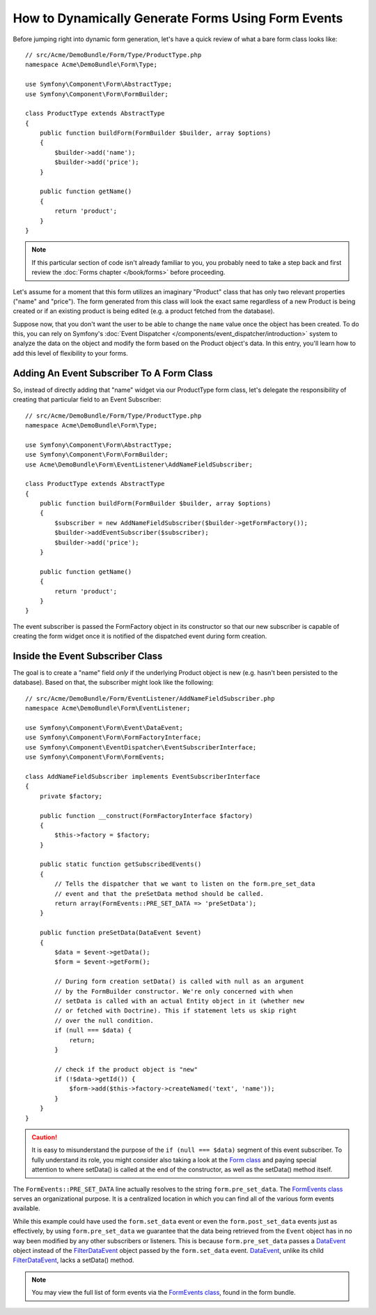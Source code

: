 .. index::
   single: Form; Events

How to Dynamically Generate Forms Using Form Events
===================================================

Before jumping right into dynamic form generation, let's have a quick review
of what a bare form class looks like::

    // src/Acme/DemoBundle/Form/Type/ProductType.php
    namespace Acme\DemoBundle\Form\Type;

    use Symfony\Component\Form\AbstractType;
    use Symfony\Component\Form\FormBuilder;

    class ProductType extends AbstractType
    {
        public function buildForm(FormBuilder $builder, array $options)
        {
            $builder->add('name');
            $builder->add('price');
        }

        public function getName()
        {
            return 'product';
        }
    }

.. note::

    If this particular section of code isn't already familiar to you, you
    probably need to take a step back and first review the :doc:`Forms chapter </book/forms>`
    before proceeding.

Let's assume for a moment that this form utilizes an imaginary "Product" class
that has only two relevant properties ("name" and "price"). The form generated
from this class will look the exact same regardless of a new Product is being created
or if an existing product is being edited (e.g. a product fetched from the database).

Suppose now, that you don't want the user to be able to change the ``name`` value
once the object has been created. To do this, you can rely on Symfony's :doc:`Event Dispatcher </components/event_dispatcher/introduction>`
system to analyze the data on the object and modify the form based on the
Product object's data. In this entry, you'll learn how to add this level of
flexibility to your forms.

.. _`cookbook-forms-event-subscriber`:

Adding An Event Subscriber To A Form Class
------------------------------------------

So, instead of directly adding that "name" widget via our ProductType form
class, let's delegate the responsibility of creating that particular field
to an Event Subscriber::

    // src/Acme/DemoBundle/Form/Type/ProductType.php
    namespace Acme\DemoBundle\Form\Type;

    use Symfony\Component\Form\AbstractType;
    use Symfony\Component\Form\FormBuilder;
    use Acme\DemoBundle\Form\EventListener\AddNameFieldSubscriber;

    class ProductType extends AbstractType
    {
        public function buildForm(FormBuilder $builder, array $options)
        {
            $subscriber = new AddNameFieldSubscriber($builder->getFormFactory());
            $builder->addEventSubscriber($subscriber);
            $builder->add('price');
        }

        public function getName()
        {
            return 'product';
        }
    }

The event subscriber is passed the FormFactory object in its constructor so
that our new subscriber is capable of creating the form widget once it is
notified of the dispatched event during form creation.

.. _`cookbook-forms-inside-subscriber-class`:

Inside the Event Subscriber Class
---------------------------------

The goal is to create a "name" field *only* if the underlying Product object
is new (e.g. hasn't been persisted to the database). Based on that, the subscriber
might look like the following::

    // src/Acme/DemoBundle/Form/EventListener/AddNameFieldSubscriber.php
    namespace Acme\DemoBundle\Form\EventListener;

    use Symfony\Component\Form\Event\DataEvent;
    use Symfony\Component\Form\FormFactoryInterface;
    use Symfony\Component\EventDispatcher\EventSubscriberInterface;
    use Symfony\Component\Form\FormEvents;

    class AddNameFieldSubscriber implements EventSubscriberInterface
    {
        private $factory;

        public function __construct(FormFactoryInterface $factory)
        {
            $this->factory = $factory;
        }

        public static function getSubscribedEvents()
        {
            // Tells the dispatcher that we want to listen on the form.pre_set_data
            // event and that the preSetData method should be called.
            return array(FormEvents::PRE_SET_DATA => 'preSetData');
        }

        public function preSetData(DataEvent $event)
        {
            $data = $event->getData();
            $form = $event->getForm();

            // During form creation setData() is called with null as an argument
            // by the FormBuilder constructor. We're only concerned with when
            // setData is called with an actual Entity object in it (whether new
            // or fetched with Doctrine). This if statement lets us skip right
            // over the null condition.
            if (null === $data) {
                return;
            }

            // check if the product object is "new"
            if (!$data->getId()) {
                $form->add($this->factory->createNamed('text', 'name'));
            }
        }
    }

.. caution::

    It is easy to misunderstand the purpose of the ``if (null === $data)`` segment
    of this event subscriber. To fully understand its role, you might consider
    also taking a look at the `Form class`_ and paying special attention to
    where setData() is called at the end of the constructor, as well as the
    setData() method itself.

The ``FormEvents::PRE_SET_DATA`` line actually resolves to the string ``form.pre_set_data``.
The `FormEvents class`_ serves an organizational purpose. It is a centralized location
in which you can find all of the various form events available.

While this example could have used the ``form.set_data`` event or even the ``form.post_set_data``
events just as effectively, by using ``form.pre_set_data`` we guarantee that
the data being retrieved from the ``Event`` object has in no way been modified
by any other subscribers or listeners. This is because ``form.pre_set_data``
passes a `DataEvent`_ object instead of the `FilterDataEvent`_ object passed
by the ``form.set_data`` event. `DataEvent`_, unlike its child `FilterDataEvent`_,
lacks a setData() method.

.. note::

    You may view the full list of form events via the `FormEvents class`_,
    found in the form bundle.

.. _`DataEvent`: https://github.com/symfony/symfony/blob/master/src/Symfony/Component/Form/Event/DataEvent.php
.. _`FormEvents class`: https://github.com/symfony/Form/blob/master/FormEvents.php
.. _`Form class`: https://github.com/symfony/symfony/blob/master/src/Symfony/Component/Form/Form.php
.. _`FilterDataEvent`: https://github.com/symfony/symfony/blob/master/src/Symfony/Component/Form/Event/FilterDataEvent.php
